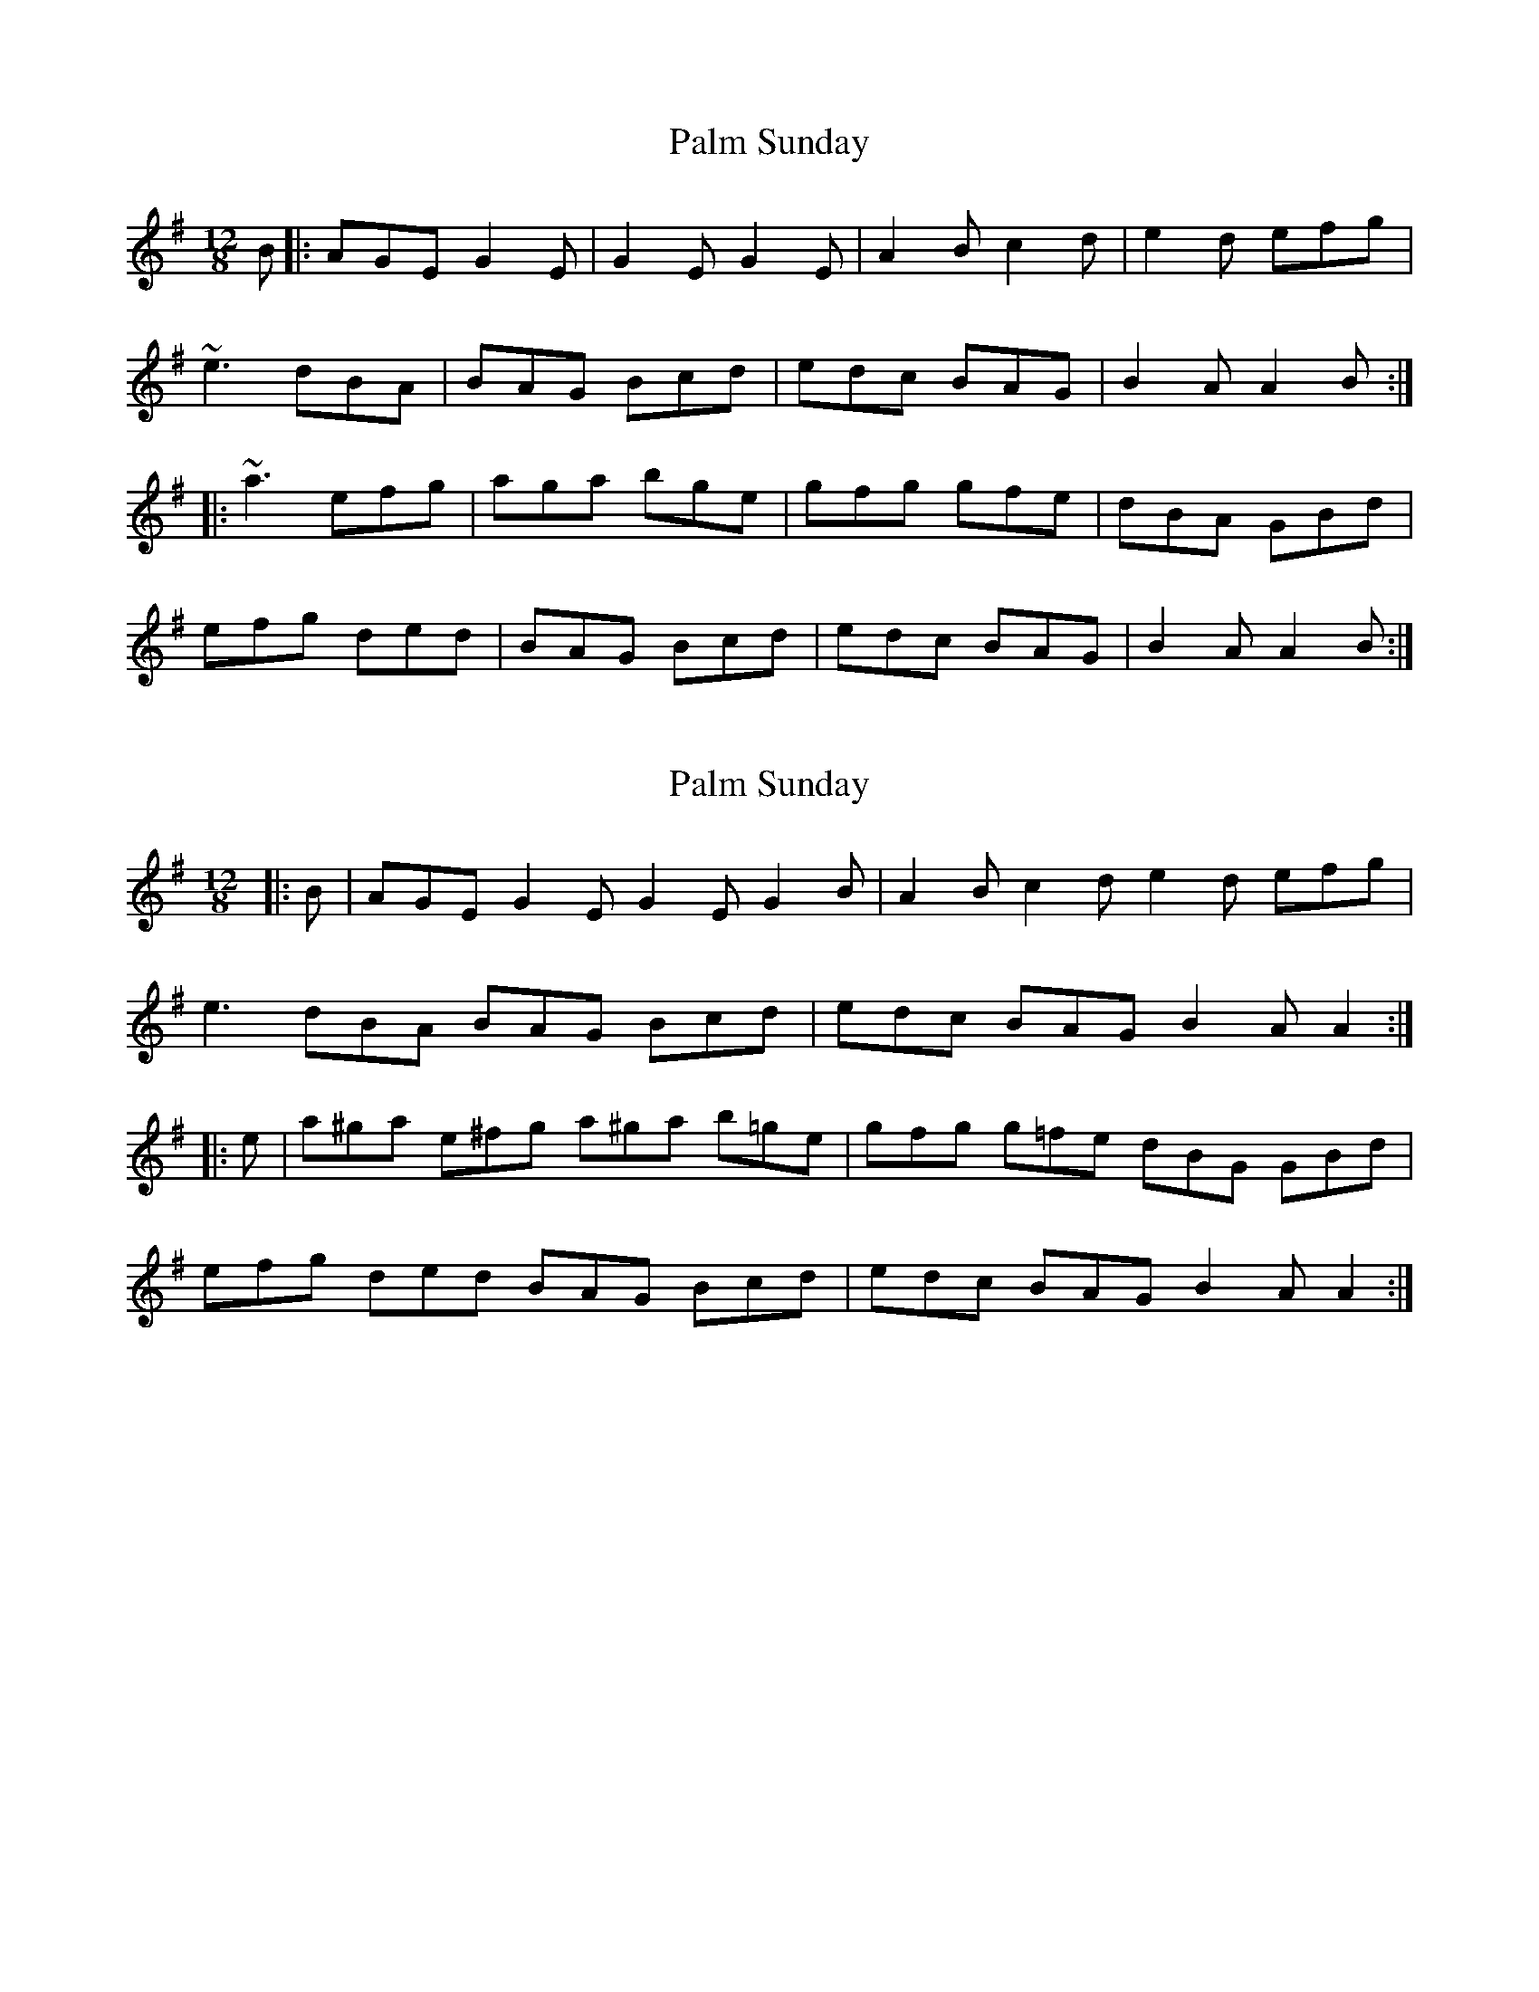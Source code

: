 X: 1
T: Palm Sunday
Z: slainte
S: https://thesession.org/tunes/770#setting770
R: slide
M: 12/8
L: 1/8
K: Ador
B|:AGE G2E|G2E G2E|A2B c2d|e2d efg|
~e3 dBA|BAG Bcd|edc BAG|B2A A2B:|
|:~a3 efg|aga bge|gfg gfe|dBA GBd|
efg ded|BAG Bcd|edc BAG|B2A A2B:|
X: 2
T: Palm Sunday
Z: ceolachan
S: https://thesession.org/tunes/770#setting28703
R: slide
M: 12/8
L: 1/8
K: Ador
|: B |AGE G2 E G2 E G2 B | A2 B c2 d e2 d efg |
e3 dBA BAG Bcd | edc BAG B2 A A2 :|
|: e |a^ga e^fg a^ga b=ge | gfg g=fe dBG GBd |
efg ded BAG Bcd | edc BAG B2 A A2 :|
X: 3
T: Palm Sunday
Z: ceolachan
S: https://thesession.org/tunes/770#setting28704
R: slide
M: 12/8
L: 1/8
K: Ador
|: B |AGE G2 E G2 E E2 G | A2 B c2 d e2 ^d efg |
edB d2 A B2 A BB/c/d | edc BAG B2 A A2 :|
|: e |a^ga efg a^ga e2 f | g2 g gg/f/e dBA G2 d |
ee/f/g d2 [dg] BAG B2 d | edc B2 G B2 A A2 :|
X: 4
T: Palm Sunday
Z: ceolachan
S: https://thesession.org/tunes/770#setting28705
R: slide
M: 12/8
L: 1/8
K: Ador
|: A |AGE G2 A G2 E E2 D | EAA c2 d e2 d def |
g3 gfe dcB c2 d | edc BAG B2 A A2 :|
|: z |a2 a a^ga a2 e e2 f | g2 a g2 e dBG GBd |
g2 g e2 e dcB c2 d | edc BAG B2 A A2 :|
X: 5
T: Palm Sunday
Z: JACKB
S: https://thesession.org/tunes/770#setting29548
R: slide
M: 12/8
L: 1/8
K: Ador
B|:AGE G2E|G2E G2E|A2B c2d|e2d efg|
e3 dBA|BAG Bcd|edc BAG|1B2A A2B:|2B2A A2e||
|:a3 efg|a3 bge|g3 gfe|dBA GB/c/d|
efg ded|BAG Bcd|edc BAG|1B2A A2e:|2B2A A2B||
X: 6
T: Palm Sunday
Z: SaiPavel
S: https://thesession.org/tunes/770#setting30320
R: slide
M: 12/8
L: 1/8
K: Ador
B|:AGE FGE|FGE FGE|A2B c2d|e2d efg|~e3 dBA|BAG Bcd|edc BAG|B2A A2B:|
a3 efg|a3 bge|g3 gfe|dBA GB1/2c1/2d|efg ded|BAG Bcd|edc BAG|B2A A2B|
a3 bge|g3 gfe|dBG GB1/2c1/2d|e2g ded|BAG Bcd|edc BAG|B2a A2b||
